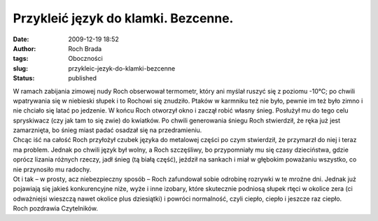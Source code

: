 Przykleić język do klamki. Bezcenne.
####################################
:date: 2009-12-19 18:52
:author: Roch Brada
:tags: Oboczności
:slug: przykleic-jezyk-do-klamki-bezcenne
:status: published

| W ramach zabijania zimowej nudy Roch obserwował termometr, który ani myślał ruszyć się z poziomu -10°C; po chwili wpatrywania się w niebieski słupek i to Rochowi się znudziło. Ptaków w karmniku też nie było, pewnie im też było zimno i nie chciało się latać po jedzenie. W końcu Roch otworzył okno i zaczął robić własny śnieg. Posłużył mu do tego celu spryskiwacz (czy jak tam to się zwie) do kwiatków. Po chwili generowania śniegu Roch stwierdził, że ręka już jest zamarznięta, bo śnieg miast padać osadzał się na przedramieniu.
| Chcąc iść na całość Roch przyłożył czubek języka do metalowej części po czym stwierdził, że przymarzł do niej i teraz ma problem. Jednak po chwili język był wolny, a Roch szczęśliwy, bo przypomniały mu się czasy dzieciństwa, gdzie oprócz lizania różnych rzeczy, jadł śnieg (tą białą część), jeździł na sankach i miał w głębokim poważaniu wszystko, co nie przynosiło mu radochy.
| Ot i tak – w prosty, acz niebezpieczny sposób – Roch zafundował sobie odrobinę rozrywki w te mroźne dni. Jednak już pojawiają się jakieś konkurencyjne niże, wyże i inne izobary, które skutecznie podniosą słupek rtęci w okolice zera (ci odważniejsi wieszczą nawet okolice plus dziesiątki) i powróci normalność, czyli ciepło, ciepło i jeszcze raz ciepło.
| Roch pozdrawia Czytelników.
